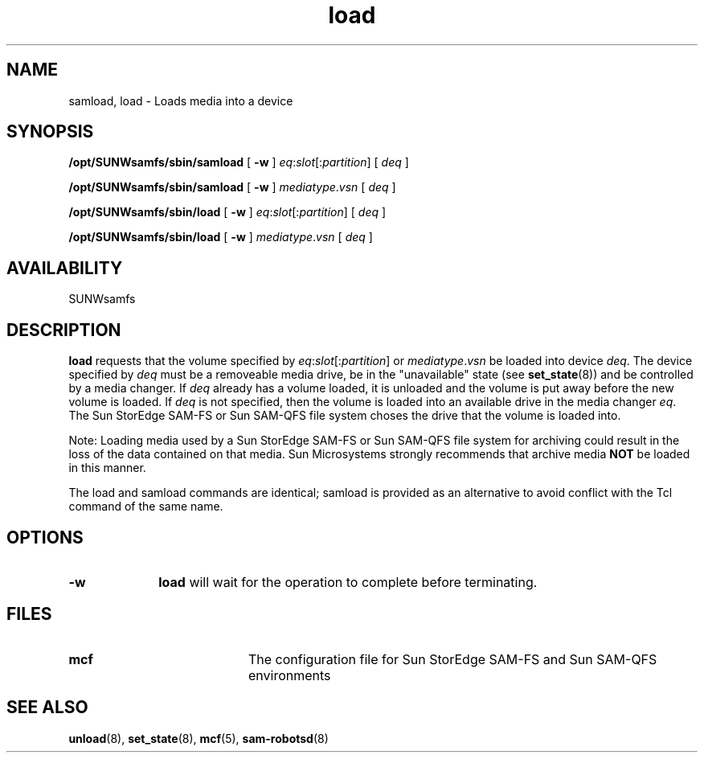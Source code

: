 .\" $Revision: 1.17 $
.ds ]W Sun Microsystems
.\" SAM-QFS_notice_begin
.\"
.\" CDDL HEADER START
.\"
.\" The contents of this file are subject to the terms of the
.\" Common Development and Distribution License (the "License").
.\" You may not use this file except in compliance with the License.
.\"
.\" You can obtain a copy of the license at pkg/OPENSOLARIS.LICENSE
.\" or http://www.opensolaris.org/os/licensing.
.\" See the License for the specific language governing permissions
.\" and limitations under the License.
.\"
.\" When distributing Covered Code, include this CDDL HEADER in each
.\" file and include the License file at pkg/OPENSOLARIS.LICENSE.
.\" If applicable, add the following below this CDDL HEADER, with the
.\" fields enclosed by brackets "[]" replaced with your own identifying
.\" information: Portions Copyright [yyyy] [name of copyright owner]
.\"
.\" CDDL HEADER END
.\"
.\" Copyright 2009 Sun Microsystems, Inc.  All rights reserved.
.\" Use is subject to license terms.
.\"
.\" SAM-QFS_notice_end
.TH load 8 "29 Jun 2000"
.SH NAME
samload, load \- Loads media into a device
.SH SYNOPSIS
.B /opt/SUNWsamfs/sbin/samload
[
.B \-w
]
.IR eq : slot [: partition ]
[
.I deq
]

.B /opt/SUNWsamfs/sbin/samload
[
.B \-w
]
.IR mediatype . vsn
[
.I deq
]

.B /opt/SUNWsamfs/sbin/load
[
.B \-w
]
.IR eq : slot [: partition ]
[
.I deq
]

.B /opt/SUNWsamfs/sbin/load
[
.B \-w
]
.IR mediatype . vsn
[
.I deq
]

.SH AVAILABILITY
.LP
SUNWsamfs
.SH DESCRIPTION
.LP
.B load
requests that the volume specified by \fIeq\fP:\fIslot\fP[:\fIpartition\fP] or
\fImediatype\fP.\fIvsn\fP  be loaded
into device \fIdeq\fP.  The device specified by \fIdeq\fP must be 
a removeable media drive, be
in the "unavailable" state (see
.BR set_state (8))
and be controlled by
a media changer.  
If \fIdeq\fP already has a volume loaded, it is unloaded and
the volume is put away before the new volume is loaded.
If \fIdeq\fP is not specified, then
the volume is loaded into an available drive in the media changer \fIeq\fP.
The Sun StorEdge \%SAM-FS or Sun \%SAM-QFS file system
choses the drive that the volume is loaded into.
.PP
Note: Loading media used by a
Sun StorEdge \%SAM-FS or Sun \%SAM-QFS file system
for archiving could result
in the loss of the data contained on that media.  Sun Microsystems strongly
recommends that archive media \fBNOT\fP be loaded in this manner.
.LP
The load and samload commands are identical; samload is provided as
an alternative to avoid conflict with the Tcl command of the same name.
.LP
.SH OPTIONS
.TP 10
.B \-w
.B load
will wait for the operation to complete before terminating.
.LP
.SH FILES
.PD 0
.TP 20
.B mcf
The configuration file for Sun StorEdge \%SAM-FS and Sun \%SAM-QFS environments
.PD
.SH SEE ALSO
.BR unload (8),
.BR set_state (8),
.BR mcf (5),
.BR sam-robotsd (8)
